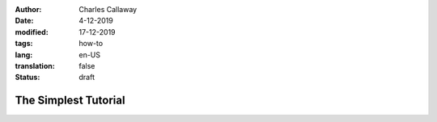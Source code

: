 :author: Charles Callaway
:date: 4-12-2019
:modified: 17-12-2019
:tags: how-to
:lang: en-US
:translation: false
:status: draft


.. _tutorials_simplest:

*********************
The Simplest Tutorial
*********************

.. todo::

   CC:  Everything still to do in Simple How To
